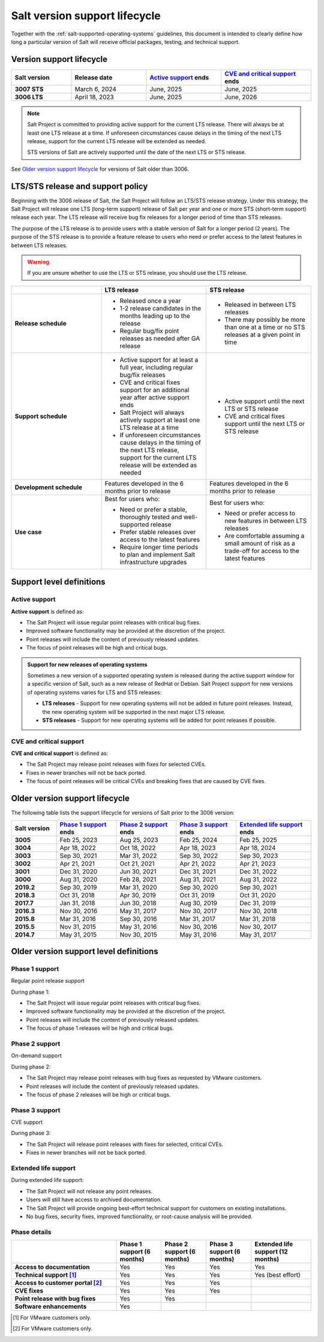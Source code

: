 .. _salt-version-support-lifecycle:

==============================
Salt version support lifecycle
==============================

Together with the :ref:`salt-supported-operating-systems` guidelines, this
document is intended to clearly define how long a particular version of Salt
will receive official packages, testing, and technical support.


Version support lifecycle
=========================

.. list-table::
  :widths: 20 25 25 30
  :align: center
  :header-rows: 1
  :stub-columns: 1
  :class: slim

  * - Salt version
    - Release date
    - `Active support`_ ends
    - `CVE and critical support`_ ends

  * - 3007 STS
    - March 6, 2024
    - June, 2025
    - June, 2025

  * - 3006 LTS
    - April 18, 2023
    - June, 2025
    - June, 2026

.. Note::
    Salt Project is committed to providing active support for the current LTS
    release. There will always be at least one LTS release at a time. If
    unforeseen circumstances cause delays in the timing of the next LTS
    release, support for the current LTS release will be extended as needed.

    STS versions of Salt are actively supported until the date of the next LTS
    or STS release.


See `Older version support lifecycle`_ for versions of Salt older than 3006.


LTS/STS release and support policy
==================================

Beginning with the 3006 release of Salt, the Salt Project will follow an LTS/STS
release strategy. Under this strategy, the Salt Project will release one LTS
(long-term support) release of Salt per year and one or more STS (short-term
support) release each year. The LTS release will receive bug fix releases for a
longer period of time than STS releases.

The purpose of the LTS release is to provide users with a stable version of Salt
for a longer period (2 years). The purpose of the STS release is to provide a
feature release to users who need or prefer access to the latest features in
between LTS releases.

.. Warning::
    If you are unsure whether to use the LTS or STS release, you should use the
    LTS release.

.. list-table::
  :widths: 30 35 35
  :header-rows: 1
  :stub-columns: 1

  * -
    - LTS release
    - STS release

  * - Release schedule
    -  * Released once a year
       * 1-2 release candidates in the months leading up to the release
       * Regular bug/fix point releases as needed after GA release
    -  * Released in between LTS releases
       * There may possibly be more than one at a time or no STS releases at a
         given point in time

  * - Support schedule
    -  * Active support for at least a full year, including regular bug/fix
         releases
       * CVE and critical fixes support for an additional year after active
         support ends
       * Salt Project will always actively support at least one LTS release at a
         time
       * If unforeseen circumstances cause delays in the timing of the next LTS
         release, support for the current LTS release will be extended as needed
    -  * Active support until the next LTS or STS release
       * CVE and critical fixes support until the next LTS or STS release

  * - Development schedule
    - Features developed in the 6 months prior to release
    - Features developed in the 6 months prior to release

  * - Use case
    - Best for users who:

      * Need or prefer a stable, thoroughly tested and well-supported release
      * Prefer stable releases over access to the latest features
      * Require longer time periods to plan and implement Salt infrastructure
        upgrades
    - Best for users who:

      * Need or prefer access to new features in between LTS releases
      * Are comfortable assuming a small amount of risk as a trade-off for
        access to the latest features



Support level definitions
=========================

Active support
--------------
**Active support** is defined as:

* The Salt Project will issue regular point releases with critical bug fixes.
* Improved software functionality may be provided at the discretion of the
  project.
* Point releases will include the content of previously released updates.
* The focus of point releases will be high and critical bugs.

.. Admonition:: Support for new releases of operating systems

   Sometimes a new version of a supported operating system is released during
   the active support window for a specific version of Salt, such as a new
   release of RedHat or Debian. Salt Project support for new versions of
   operating systems varies for LTS and STS releases:

   * **LTS releases** - Support for new operating systems will not be added in
     future point releases. Instead, the new operating system will be supported
     in the next major LTS release.
   * **STS releases** - Support for new operating systems will be added for
     point releases if possible.


CVE and critical support
------------------------
**CVE and critical support** is defined as:

* The Salt Project may release point releases with fixes for selected CVEs.
* Fixes in newer branches will not be back ported.
* The focus of point releases will be critical CVEs and breaking fixes that
  are caused by CVE fixes.


Older version support lifecycle
===============================

The following table lists the support lifecycle for versions of Salt prior to
the 3006 version:

.. list-table::
  :widths: 15 20 20 20 25
  :align: center
  :header-rows: 1
  :stub-columns: 1
  :class: slim

  * - Salt version
    - `Phase 1 support`_ ends
    - `Phase 2 support`_ ends
    - `Phase 3 support`_ ends
    - `Extended life support`_ ends

  * - 3005
    - Feb 25, 2023
    - Aug 25, 2023
    - Feb 25, 2024
    - Feb 25, 2025

  * - 3004
    - Apr 18, 2022
    - Oct 18, 2022
    - Apr 18, 2023
    - Apr 18, 2024

  * - 3003
    - Sep 30, 2021
    - Mar 31, 2022
    - Sep 30, 2022
    - Sep 30, 2023

  * - 3002
    - Apr 21, 2021
    - Oct 21, 2021
    - Apr 21, 2022
    - Apr 21, 2023

  * - 3001
    - Dec 31, 2020
    - Jun 30, 2021
    - Dec 31, 2021
    - Dec 31, 2022

  * - 3000
    - Aug 31, 2020
    - Feb 28, 2021
    - Aug 31, 2021
    - Aug 31, 2022

  * - 2019.2
    - Sep 30, 2019
    - Mar 31, 2020
    - Sep 30, 2020
    - Sep 30, 2021

  * - 2018.3
    - Oct 31, 2018
    - Apr 30, 2019
    - Oct 31, 2019
    - Oct 31, 2020

  * - 2017.7
    - Jan 31, 2018
    - Jun 30, 2018
    - Aug 30, 2019
    - Dec 31, 2019

  * - 2016.3
    - Nov 30, 2016
    - May 31, 2017
    - Nov 30, 2017
    - Nov 30, 2018

  * - 2015.8
    - Mar 31, 2016
    - Sep 30, 2016
    - Mar 31, 2017
    - Mar 31, 2018

  * - 2015.5
    - Nov 31, 2015
    - May 31, 2016
    - Nov 30, 2016
    - Nov 30, 2017

  * - 2014.7
    - May 31, 2015
    - Nov 30, 2015
    - May 31, 2016
    - May 31, 2017


Older version support level definitions
=======================================

Phase 1 support
---------------
Regular point release support


During phase 1:

* The Salt Project will issue regular point releases with critical bug fixes.
* Improved software functionality may be provided at the discretion of the
  project.
* Point releases will include the content of previously released updates.
* The focus of phase 1 releases will be high and critical bugs.


Phase 2 support
---------------
On-demand support


During phase 2:

* The Salt Project may release point releases with bug fixes as requested by
  VMware customers.
* Point releases will include the content of previously released updates.
* The focus of phase 2 releases will be high or critical bugs.


Phase 3 support
---------------
CVE support

During phase 3:

* The Salt Project will release point releases with fixes for selected, critical
  CVEs.
* Fixes in newer branches will not be back ported.


Extended life support
---------------------

During extended life support:

* The Salt Project will not release any point releases.
* Users will still have access to archived documentation.
* The Salt Project will provide ongoing best-effort technical support for
  customers on existing installations.
* No bug fixes, security fixes, improved functionality, or root-cause analysis
  will be provided.


Phase details
-------------

.. list-table::
  :widths: 35 15 15 15 20
  :align: center
  :header-rows: 1
  :stub-columns: 1
  :class: slim

  * -
    - Phase 1 support (6 months)
    - Phase 2 support (6 months)
    - Phase 3 support (6 months)
    - Extended life support (12 months)

  * - Access to documentation
    - Yes
    - Yes
    - Yes
    - Yes

  * - Technical support [#f1]_
    - Yes
    - Yes
    - Yes
    - Yes (best effort)

  * - Access to customer portal [#f2]_
    - Yes
    - Yes
    - Yes
    -

  * - CVE fixes
    - Yes
    - Yes
    - Yes
    -

  * - Point release with bug fixes
    - Yes
    - Yes
    -
    -

  * - Software enhancements
    - Yes
    -
    -
    -


.. [#f1] For VMware customers only.

.. [#f2] For VMware customers only.
